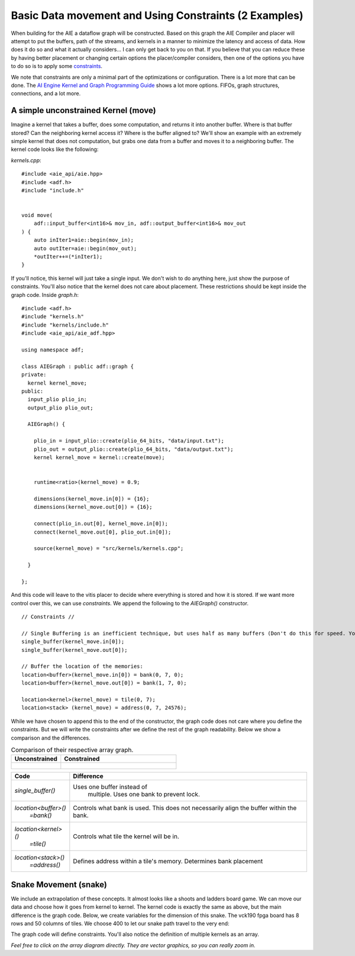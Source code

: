 Basic Data movement and Using Constraints (2 Examples)
========================================================

When building for the AIE a dataflow graph will be constructed. Based on this graph the AIE Compiler and placer will attempt to put the buffers, path of the streams, and kernels in a manner to minimize the latency and access of data. How does it do so and what it actually considers... I can only get back to you on that. If you believe that you can reduce these by having better placement or changing certain options the placer/compiler considers, then one of the options you have to do so is to apply some `constraints <https://docs.amd.com/r/en-US/ug1079-ai-engine-kernel-coding/Constraints>`_. 

We note that constraints are only a minimal part of the optimizations or configuration. There is a lot more that can be done. The `AI Engine Kernel and Graph Programming Guide <https://docs.amd.com/r/en-US/ug1079-ai-engine-kernel-coding/Connections>`_ shows a lot more options. FIFOs, graph structures, connections, and a lot more.


-----------------
A simple unconstrained Kernel (move)
-----------------

Imagine a kernel that takes a buffer, does some computation, and returns it into another buffer. Where is that buffer stored? Can the neighboring kernel access it? Where is the buffer aligned to? We'll show an example with an extremely simple kernel that does not computation, but grabs one data from a buffer and moves it to a neighboring buffer. The kernel code looks like the following:


`kernels.cpp`:

::
  
  #include <aie_api/aie.hpp>
  #include <adf.h>
  #include "include.h"


  void move(
      adf::input_buffer<int16>& mov_in, adf::output_buffer<int16>& mov_out
  ) {
      auto inIter1=aie::begin(mov_in);
      auto outIter=aie::begin(mov_out);
      *outIter++=(*inIter1);
  }


If you'll notice, this kernel will just take a single input. We don't wish to do anything here, just show the purpose of constraints. You'll also notice that the kernel does not care about placement. These restrictions should be kept inside the graph code. Inside `graph.h`:

::
  
  #include <adf.h>
  #include "kernels.h"
  #include "kernels/include.h"
  #include <aie_api/aie_adf.hpp>

  using namespace adf;

  class AIEGraph : public adf::graph {
  private:
    kernel kernel_move;
  public:
    input_plio plio_in;
    output_plio plio_out;

    AIEGraph() {

      plio_in = input_plio::create(plio_64_bits, "data/input.txt");
      plio_out = output_plio::create(plio_64_bits, "data/output.txt");
      kernel kernel_move = kernel::create(move);


      runtime<ratio>(kernel_move) = 0.9;

      dimensions(kernel_move.in[0]) = {16};
      dimensions(kernel_move.out[0]) = {16};

      connect(plio_in.out[0], kernel_move.in[0]);
      connect(kernel_move.out[0], plio_out.in[0]);

      source(kernel_move) = "src/kernels/kernels.cpp";

    }

  };


And this code will leave to the vitis placer to decide where everything is stored and how it is stored. If we want more control over this, we can use *constraints*. We append the following to the `AIEGraph()` constructor.

::

      // Constraints //

      // Single Buffering is an inefficient technique, but uses half as many buffers (Don't do this for speed. You want the ping-pong (double buffering) feature)
      single_buffer(kernel_move.in[0]);
      single_buffer(kernel_move.out[0]);

      // Buffer the location of the memories:
      location<buffer>(kernel_move.in[0]) = bank(0, 7, 0);
      location<buffer>(kernel_move.out[0]) = bank(1, 7, 0);

      location<kernel>(kernel_move) = tile(0, 7);
      location<stack> (kernel_move) = address(0, 7, 24576);

While we have chosen to append this to the end of the constructor, the graph code does not care where you define the constraints. But we will write the constraints after we define the rest of the graph readability. Below we show a comparison and the differences.


.. list-table:: Comparison of their respective array graph.
   :widths: 30 70
   :header-rows: 1

   * - Unconstrained
     - Constrained
   * - .. figure:: image/unconstrained_move.svg 
          :width: 200
          :alt: "Unconstrained"                 

     - .. figure:: image/constrained_move.svg
          :alt: "Constrained"                


+------------------------+------------------------------------+
| Code                   | Difference                         |
+========================+====================================+
| `single_buffer()`      | Uses one buffer instead of         |
|                        |  multiple. Uses one bank to        |
|                        |  prevent lock.                     |
+------------------------+------------------------------------+
| `location<buffer>()`   | Controls what bank is used.        |
|   `=bank()`            | This does not necessarily align    |
|                        | the buffer within the bank.        |
+------------------------+------------------------------------+
| `location<kernel>()`   | Controls what tile the kernel      |
|  `=tile()`             | will be in.                        |
+------------------------+------------------------------------+
| `location<stack>()`    | Defines address within a tile's    |
|   `=address()`         | memory. Determines bank placement  |
+------------------------+------------------------------------+

-----------------
Snake Movement (snake)
-----------------

We include an extrapolation of these concepts. It almost looks like a shoots and ladders board game. We can move our data and choose how it goes from kernel to kernel. The kernel code is exactly the same as above, but the main difference is the graph code. Below, we create variables for the dimension of this snake. The vck190 fpga board has 8 rows and 50 columns of tiles. We choose 400 to let our snake path travel to the very end:

The graph code will define constraints. You'll also notice the definition of multiple kernels as an array.

.. image:: image/perfect.svg
   :alt: Vector addition stream diagram
   :align: center

*Feel free to click on the array diagram directly. They are vector graphics, so you can really zoom in.*


.. -----------------
.. How MaxEVA did it
.. -----------------
.. 
.. TODO:

